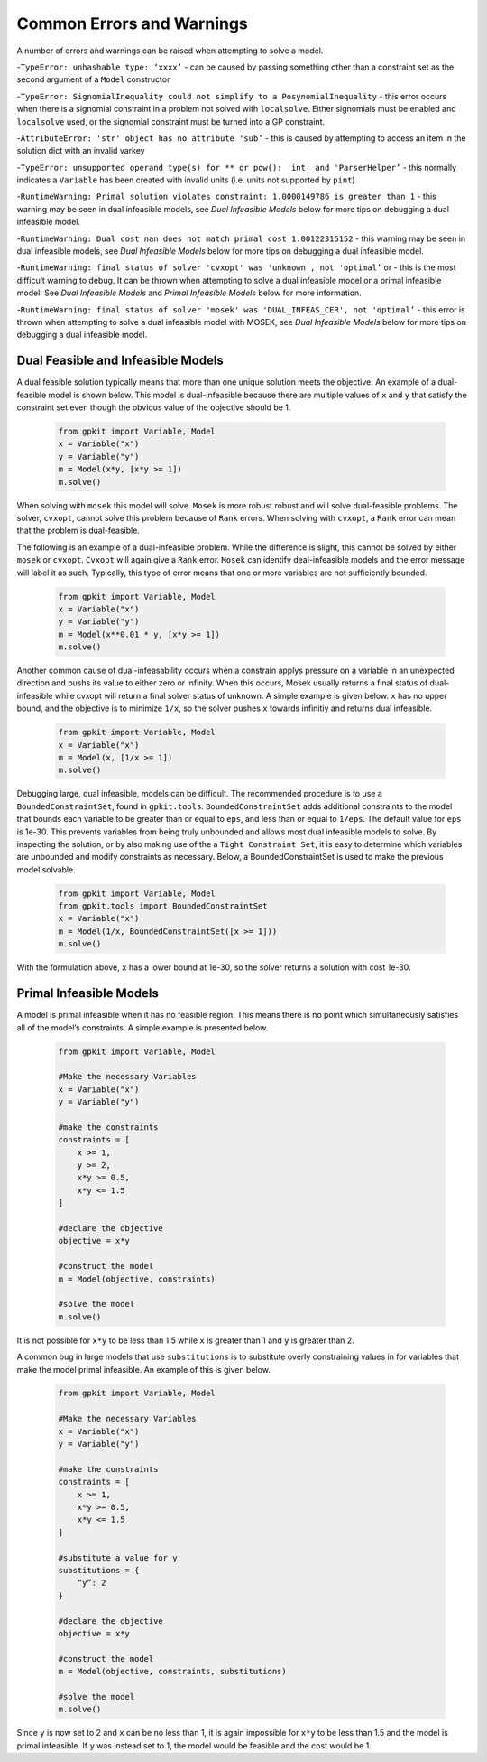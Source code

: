 Common Errors and Warnings
*********************

A number of errors and warnings can be raised when attempting to solve a model.
 
-``TypeError: unhashable type: ‘xxxx’`` - can be caused by passing something other than a constraint set as the second argument of a ``Model`` constructor
 
-``TypeError: SignomialInequality could not simplify to a PosynomialInequality`` - this error occurs when there is a signomial constraint in a problem not solved with ``localsolve``. Either signomials must be enabled and ``localsolve`` used, or the signomial constraint must be turned into a GP constraint.
 
-``AttributeError: 'str' object has no attribute 'sub’`` - this is caused by attempting to access an item in the solution dict with an invalid varkey
 
-``TypeError: unsupported operand type(s) for ** or pow(): 'int' and 'ParserHelper’`` - this normally indicates a ``Variable`` has been created with invalid units (i.e. units not supported by ``pint``)
 
-``RuntimeWarning: Primal solution violates constraint: 1.0000149786 is greater than 1`` - this warning may be seen in dual infeasible models, see *Dual Infeasible Models* below for more tips on debugging a dual infeasible model.

-``RuntimeWarning: Dual cost nan does not match primal cost 1.00122315152`` - this warning may be seen in dual infeasible models, see *Dual Infeasible Models* below for more tips on debugging a dual infeasible model.

-``RuntimeWarning: final status of solver 'cvxopt' was 'unknown', not 'optimal’`` or - this is the most difficult warning to debug. It can be thrown when attempting to solve a dual infeasible model or a primal infeasible model. See *Dual Infeasible Models* and *Primal Infeasible Models* below for more information.

-``RuntimeWarning: final status of solver 'mosek' was 'DUAL_INFEAS_CER', not 'optimal’`` - this error is thrown when attempting to solve a dual infeasible model with MOSEK,  see *Dual Infeasible Models* below for more tips on debugging a dual infeasible model.


Dual Feasible and Infeasible Models
===================================

A dual feasible solution typically means that more than one unique solution meets the objective.   An example of a dual-feasible model is shown below. This model is dual-infeasible because there are multiple values of ``x`` and ``y`` that satisfy the constraint set even though the obvious value of the objective should be 1.
 
 .. code-block:: python
 
     from gpkit import Variable, Model
     x = Variable("x")
     y = Variable("y")
     m = Model(x*y, [x*y >= 1])
     m.solve()
 
When solving with ``mosek`` this model will solve. ``Mosek`` is more robust robust and will solve dual-feasible problems.  The solver, ``cvxopt``, cannot solve this problem because of ``Rank`` errors.  When solving with ``cvxopt``, a ``Rank`` error can mean that the problem is dual-feasible. 

The following is an example of a dual-infeasible problem. While the difference is slight, this cannot be solved by either ``mosek`` or ``cvxopt``.  ``Cvxopt`` will again give a ``Rank`` error.  ``Mosek`` can identify deal-infeasible models and the error message will label it as such. Typically, this type of error means that one or more variables are not sufficiently bounded. 
 
 .. code-block:: python
 
     from gpkit import Variable, Model
     x = Variable("x")
     y = Variable("y")
     m = Model(x**0.01 * y, [x*y >= 1])
     m.solve()

Another common cause of dual-infeasability occurs when a constrain applys pressure on a variable in an unexpected direction and pushs its value to either zero or infinity. When this occurs, Mosek usually returns a final status of dual-infeasible while cvxopt will return a final solver status of unknown. A simple example is given below. ``x`` has no upper bound, and the objective is to minimize ``1/x``, so the solver pushes ``x`` towards infinitiy and returns dual infeasible.

 .. code-block:: python
 
     from gpkit import Variable, Model
     x = Variable("x")
     m = Model(x, [1/x >= 1])
     m.solve()

Debugging large, dual infeasible, models can be difficult. The recommended procedure is to use a ``BoundedConstraintSet``, found in ``gpkit.tools``. ``BoundedConstraintSet`` adds additional constraints to the model that bounds each variable to be greater than or equal to ``eps``, and less than or equal to ``1/eps``. The default value for ``eps`` is 1e-30. This prevents variables from being truly unbounded and allows most dual infeasible models to solve. By inspecting the solution, or by also making use of the a ``Tight Constraint Set``, it is easy to determine which variables are unbounded and modify constraints as necessary. Below, a BoundedConstraintSet is used to make the previous model solvable.

  .. code-block:: python
 
     from gpkit import Variable, Model
     from gpkit.tools import BoundedConstraintSet
     x = Variable("x")
     m = Model(1/x, BoundedConstraintSet([x >= 1]))
     m.solve()

With the formulation above, ``x`` has a lower bound at 1e-30, so the solver returns a solution with cost 1e-30.


Primal Infeasible Models
========================

A model is primal infeasible when it has no feasible region. This means there is no point which simultaneously satisfies all of the model’s constraints. A simple example is presented below.

  .. code-block:: python
 
     from gpkit import Variable, Model

     #Make the necessary Variables
     x = Variable("x")
     y = Variable("y")

     #make the constraints
     constraints = [
         x >= 1,
         y >= 2,
         x*y >= 0.5,
         x*y <= 1.5
     ]
  
     #declare the objective
     objective = x*y

     #construct the model
     m = Model(objective, constraints)

     #solve the model
     m.solve()

It is not possible for ``x*y`` to be less than 1.5 while ``x`` is greater than 1 and ``y`` is greater than 2.

A common bug in large models that use ``substitutions`` is to substitute overly constraining values in for variables that make the model primal infeasible. An example of this is given below.

  .. code-block:: python
 
     from gpkit import Variable, Model

     #Make the necessary Variables
     x = Variable("x")
     y = Variable("y")

     #make the constraints
     constraints = [
         x >= 1,
         x*y >= 0.5,
         x*y <= 1.5
     ]

     #substitute a value for y
     substitutions = {
         “y”: 2
     }
  
     #declare the objective
     objective = x*y

     #construct the model
     m = Model(objective, constraints, substitutions)

     #solve the model
     m.solve()

Since ``y`` is now set to 2 and ``x`` can be no less than 1, it is again impossible for ``x*y`` to be less than 1.5 and the model is primal infeasible. If ``y`` was instead set to 1, the model would be feasible and the cost would be 1.
